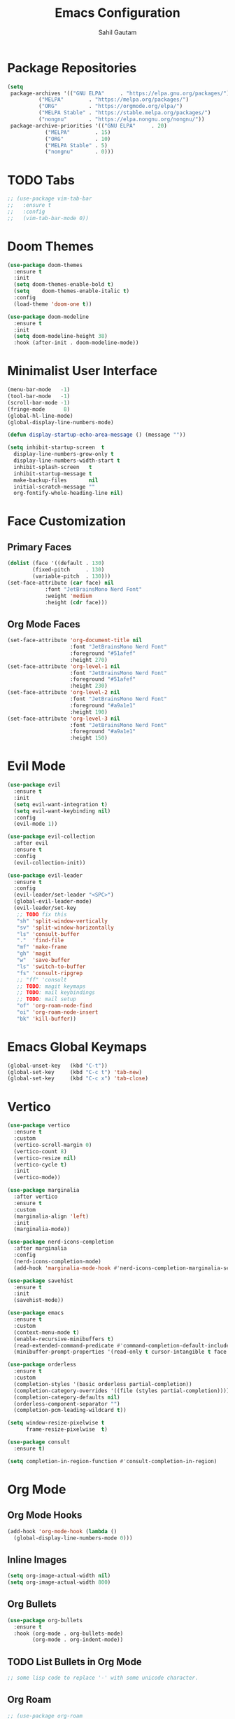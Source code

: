 #+TITLE:  Emacs Configuration
#+AUTHOR: Sahil Gautam
#+EMAIL:  printfdebugging@gmail.com

* Package Repositories

#+BEGIN_SRC emacs-lisp
(setq
 package-archives '(("GNU ELPA"     . "https://elpa.gnu.org/packages/")
          ("MELPA"        . "https://melpa.org/packages/")
          ("ORG"          . "https://orgmode.org/elpa/")
          ("MELPA Stable" . "https://stable.melpa.org/packages/")
          ("nongnu"       . "https://elpa.nongnu.org/nongnu/"))
 package-archive-priorities '(("GNU ELPA"     . 20)
            ("MELPA"        . 15)
            ("ORG"          . 10)
            ("MELPA Stable" . 5)
            ("nongnu"       . 0)))
#+END_SRC

* TODO Tabs

#+BEGIN_SRC emacs-lisp
;; (use-package vim-tab-bar
;;   :ensure t
;;   :config
;;   (vim-tab-bar-mode 0))
#+END_SRC

* Doom Themes

#+BEGIN_SRC emacs-lisp
(use-package doom-themes
  :ensure t
  :init
  (setq doom-themes-enable-bold t)
  (setq    doom-themes-enable-italic t)
  :config
  (load-theme 'doom-one t))

(use-package doom-modeline
  :ensure t
  :init
  (setq doom-modeline-height 38)
  :hook (after-init . doom-modeline-mode))
#+END_SRC

* Minimalist User Interface

#+BEGIN_SRC emacs-lisp
(menu-bar-mode   -1)
(tool-bar-mode   -1)
(scroll-bar-mode -1)
(fringe-mode      8)
(global-hl-line-mode)
(global-display-line-numbers-mode)

(defun display-startup-echo-area-message () (message ""))

(setq inhibit-startup-screen  t
  display-line-numbers-grow-only t
  display-line-numbers-width-start t
  inhibit-splash-screen   t
  inhibit-startup-message t
  make-backup-files       nil
  initial-scratch-message ""
  org-fontify-whole-heading-line nil)
#+END_SRC

* Face Customization
** Primary Faces

#+BEGIN_SRC emacs-lisp
(dolist (face '((default . 130)
        (fixed-pitch     . 130)
        (variable-pitch  . 130)))
(set-face-attribute (car face) nil
            :font "JetBrainsMono Nerd Font"
            :weight 'medium
            :height (cdr face)))
#+END_SRC

** Org Mode Faces

#+BEGIN_SRC emacs-lisp
(set-face-attribute 'org-document-title nil
                    :font "JetBrainsMono Nerd Font"
                    :foreground "#51afef"
                    :height 270)
(set-face-attribute 'org-level-1 nil
                    :font "JetBrainsMono Nerd Font"
                    :foreground "#51afef"
                    :height 230)
(set-face-attribute 'org-level-2 nil
                    :font "JetBrainsMono Nerd Font"
                    :foreground "#a9a1e1"
                    :height 190)
(set-face-attribute 'org-level-3 nil
                    :font "JetBrainsMono Nerd Font"
                    :foreground "#a9a1e1"
                    :height 150)
#+END_SRC

* Evil Mode

#+BEGIN_SRC emacs-lisp
(use-package evil
  :ensure t
  :init
  (setq evil-want-integration t)
  (setq evil-want-keybinding nil)
  :config
  (evil-mode 1))

(use-package evil-collection
  :after evil
  :ensure t
  :config
  (evil-collection-init))

(use-package evil-leader
  :ensure t
  :config
  (evil-leader/set-leader "<SPC>")
  (global-evil-leader-mode)
  (evil-leader/set-key
   ;; TODO fix this
   "sh" 'split-window-vertically
   "sv" 'split-window-horizontally
   "ls" 'consult-buffer
   "."  'find-file
   "mf" 'make-frame
   "gh" 'magit 
   "w"  'save-buffer
   "ls" 'switch-to-buffer
   "fs" 'consult-ripgrep
   ;; "ff" 'consult
   ;; TODO: magit keymaps
   ;; TODO: mail keybindings
   ;; TODO: mail setup
   "of" 'org-roam-node-find
   "oi" 'org-roam-node-insert
   "bk" 'kill-buffer))
#+END_SRC

* Emacs Global Keymaps

#+BEGIN_SRC emacs-lisp
(global-unset-key   (kbd "C-t"))
(global-set-key     (kbd "C-c t") 'tab-new)
(global-set-key     (kbd "C-c x") 'tab-close)
#+END_SRC

* Vertico

#+BEGIN_SRC emacs-lisp
(use-package vertico
  :ensure t
  :custom
  (vertico-scroll-margin 0)
  (vertico-count 8)
  (vertico-resize nil)
  (vertico-cycle t)
  :init
  (vertico-mode))

(use-package marginalia
  :after vertico
  :ensure t
  :custom
  (marginalia-align 'left)
  :init
  (marginalia-mode))

(use-package nerd-icons-completion
  :after marginalia
  :config
  (nerd-icons-completion-mode)
  (add-hook 'marginalia-mode-hook #'nerd-icons-completion-marginalia-setup))

(use-package savehist
  :ensure t
  :init
  (savehist-mode))

(use-package emacs
  :ensure t
  :custom
  (context-menu-mode t)
  (enable-recursive-minibuffers t)
  (read-extended-command-predicate #'command-completion-default-include-p)
  (minibuffer-prompt-properties '(read-only t cursor-intangible t face minibuffer-prompt)))

(use-package orderless
  :ensure t
  :custom
  (completion-styles '(basic orderless partial-completion))
  (completion-category-overrides '((file (styles partial-completion))))
  (completion-category-defaults nil)
  (orderless-component-separator "")
  (completion-pcm-leading-wildcard t))

(setq window-resize-pixelwise t
      frame-resize-pixelwise  t)

(use-package consult
  :ensure t)

(setq completion-in-region-function #'consult-completion-in-region)
#+END_SRC

* Org Mode
** Org Mode Hooks
#+BEGIN_SRC emacs-lisp
(add-hook 'org-mode-hook (lambda ()
  (global-display-line-numbers-mode 0)))
#+END_SRC

** Inline Images

#+BEGIN_SRC emacs-lisp
(setq org-image-actual-width nil)
(setq org-image-actual-width 800)
#+END_SRC

** Org Bullets

#+BEGIN_SRC emacs-lisp
(use-package org-bullets
  :ensure t
  :hook (org-mode . org-bullets-mode)
        (org-mode . org-indent-mode))
#+END_SRC

** TODO List Bullets in Org Mode

#+BEGIN_SRC emacs-lisp
;; some lisp code to replace '-' with some unicode character.
#+END_SRC

** Org Roam

#+BEGIN_SRC emacs-lisp
;; (use-package org-roam
;;   :ensure t
;;   :init
;;   (setq org-roam-v2-ack t)
;;   :custom
;;   (org-roam-directory "~/repos/journal/roam")
;;   :config
;;   (org-roam-setup))
;;
;; (setq org-roam-capture-templates '(("d" "default" plain "%?"
;;       :target (file+head "${slug}.org" "#+title: ${title}\n#+email: printfdebugging@gmail.com\n")
;;       :unnarrowed t)))
#+END_SRC

** Org Tidy

#+BEGIN_SRC emacs-lisp
(use-package org-tidy
  :ensure t
  :hook ((org-mode . org-tidy-mode)))
#+END_SRC

** Hide The Asterisk

#+BEGIN_SRC emacs-lisp
(defun me-org-mode-remove-stars ()
  (font-lock-add-keywords
  nil
  '(("^\\*+ "
      (0
      (prog1 nil
          (put-text-property (match-beginning 0) (match-end 0)
                              'invisible t)))))))

  ;; (add-hook 'org-mode-hook #'me-org-mode-remove-stars)
#+END_SRC

** Org Source Block Indentation

#+BEGIN_SRC emacs-lisp
(setq org-src-tab-acts-natively nil)
(setq org-src-preserve-indentation nil)
#+END_SRC

** Visual Fill Column Mode

#+BEGIN_SRC emacs-lisp
(use-package visual-fill-column
  :init
  (setq visual-fill-column-width 140
      visual-fill-column-center-text t)
  :ensure t)

(defun my/org-visual-fill ()
  (visual-fill-column-mode 1)
  (visual-line-mode 1))

;; (add-hook 'org-mode-hook 'my/org-visual-fill)
#+END_SRC

* Dired

#+BEGIN_SRC emacs-lisp
(add-hook 'dired-mode-hook (lambda ()
  (dired-hide-details-mode)))
#+END_SRC

* Nerd Icons Dired

#+BEGIN_SRC emacs-lisp
(use-package nerd-icons-dired
  :ensure t
  :preface
  (defun my/nerd-icons-icon-for-file (file)
      (nerd-icons-icon-for-file file
          :height 0.9
          :v-adjust 0.45))

  (defun my/nerd-icons-icon-for-dir (dir)
      (nerd-icons-icon-for-dir dir
          :height 0.9
          :v-adjust 0.45))
  :custom
  (nerd-icons-dired-file-icon-function #'my/nerd-icons-icon-for-file)
  (nerd-icons-dired-dir-icon-function #'my/nerd-icons-icon-for-dir)
  :hook ((dired-mode . nerd-icons-dired-mode)))
#+END_SRC

* Source Block Face Customization

#+BEGIN_SRC emacs-lisp
(set-face-attribute 'org-block-begin-line nil
                    :foreground "#23272e")
#+END_SRC

* Ligatures

#+BEGIN_SRC emacs-lisp
;; This assumes you've installed the package via MELPA.
(use-package ligature
  :ensure t
  :config
  (ligature-set-ligatures 't         '("www"))
  (ligature-set-ligatures 'eww-mode  '("ff" "fi" "ffi"))
  (ligature-set-ligatures 'prog-mode '("|||>" "<|||" "<==>" "<!--" "####" "~~>" "***" "||=" "||>"
                                       ":::" "::=" "=:=" "===" "==>" "=!=" "=>>" "=<<" "=/=" "!=="
                                       "!!." ">=>" ">>=" ">>>" ">>-" ">->" "->>" "-->" "---" "-<<"
                                       "<~~" "<~>" "<*>" "<||" "<|>" "<$>" "<==" "<=>" "<=<" "<->"
                                       "<--" "<-<" "<<=" "<<-" "<<<" "<+>" "</>" "###" "#_(" "..<"
                                       "..." "+++" "/==" "///" "_|_" "www" "&&" "^=" "~~" "~@" "~="
                                       "~>" "~-" "**" "*>" "*/" "||" "|}" "|]" "|=" "|>" "|-" "{|"
                                       "[|" "]#" "::" ":=" ":>" ":<" "$>" "==" "=>" "!=" "!!" ">:"
                                       ">=" ">>" ">-" "-~" "-|" "->" "--" "-<" "<~" "<*" "<|" "<:"
                                       "<$" "<=" "<>" "<-" "<<" "<+" "</" "#{" "#[" "#:" "#=" "#!"
                                       "##" "#(" "#?" "#_" "%%" ".=" ".-" ".." ".?" "+>" "++" "?:"
                                       "?=" "?." "??" ";;" "/*" "/=" "/>" "//" "__" "~~" "(*" "*)"
                                       "\\\\" "://"))
  (global-ligature-mode t))
#+END_SRC

* TODO IRC

#+BEGIN_SRC emacs-lisp
;; add channels
#+END_SRC

* Mail

#+BEGIN_SRC emacs-lisp
(add-to-list 'load-path "/usr/share/emacs/site-lisp/mu4e/")
(require 'mu4e)

;; list of your email adresses:
(setq mu4e-personal-addresses '("printfdebugging@gmail.com"))

(setq mu4e-contexts
    `(,(make-mu4e-context
        :name "Gmail" ;; Give it a unique name. I recommend they start with a different letter than the second one.
        :enter-func (lambda () (mu4e-message "Entering gmail context"))
        :leave-func (lambda () (mu4e-message "Leaving gmail context"))
        :match-func (lambda (msg)
                      (when msg
                        (string= (mu4e-message-field msg :maildir) "/printfdebugging@gmail")))
        :vars '((user-mail-address . "printfdebugging@gmail.com")
                (user-full-name . "Sahil Gautam")
                (mu4e-drafts-folder . "/printfdebugging@gmail/[Gmail].Drafts")
                (mu4e-refile-folder . "/printfdebugging@gmail/[Gmail].All Mail")
                (mu4e-sent-folder . "/printfdebugging@gmail/[Gmail].Sent Mail")
                (mu4e-trash-folder . "/printfdebugging@gmail/[Gmail].Trash")
                ;; SMTP configuration
                (starttls-use-gnutls . t)
                (smtpmail-starttls-credentials . '(("smtp.gmail.com" 587 nil nil)))
                (smtpmail-smtp-user . "printfdebugging@gmail.com")
                (smtpmail-auth-credentials .
                                           '(("smtp.gmail.com" 587 "printfdebugging@gmail.com" nil)))
                (smtpmail-default-smtp-server . "smtp.gmail.com")
                (smtpmail-smtp-server . "smtp.gmail.com")
                (smtpmail-smtp-service . 587)))
      ,(make-mu4e-context
        :name "Business Address" ;; Or any other name you like.
        :enter-func (lambda () (mu4e-message "Entering cablecar context"))
        :leave-func (lambda () (mu4e-message "Leaving cablecar context"))

        :match-func (lambda (msg)
                      (when msg
                        (string= (mu4e-message-field msg :maildir) "/address2@gmail")))
        :vars '((user-mail-address . "address2@gmail.com")
                (user-full-name . "Your Name Here")
                (mu4e-drafts-folder . "/address2@gmail/[Gmail].Drafts")
                (mu4e-refile-folder . "/address2@gmail/[Gmail].All Mail")
                (mu4e-sent-folder . "/address2@gmail/[Gmail].Sent Mail")
                (mu4e-trash-folder . "/address2@gmail/[Gmail].Trash")
                ;; SMTP configuration
                (starttls-use-gnutls . t)
                (smtpmail-starttls-credentials . '(("smtp.gmail.com" 587 nil nil)))
                (smtpmail-smtp-user . "address2@gmail.com")
                (smtpmail-auth-credentials .
                                           '(("smtp.gmail.com" 587 "address2@gmail.com" nil)))
                (smtpmail-default-smtp-server . "smtp.gmail.com")
                (smtpmail-smtp-server . "smtp.gmail.com")
                (smtpmail-smtp-service . 587)))
      ))

(setq mu4e-maildir-shortcuts  '((:maildir "/address2@gmail/INBOX"               :key ?i)
                              (:maildir "/address2@gmail/[Gmail].Sent Mail"   :key ?s)
                              (:maildir "/address2@gmail/[Gmail].Drafts"      :key ?d)
                              (:maildir "/address2@gmail/[Gmail].Trash"       :key ?t)
                              (:maildir "/address2@gmail/[Gmail].All Mail"    :key ?a)
                              (:maildir "/printfdebugging@gmail/INBOX"               :key ?I)
                              (:maildir "/printfdebugging@gmail/[Gmail].Sent Mail"   :key ?S)
                              (:maildir "/printfdebugging@gmail/[Gmail].Drafts"      :key ?D)
                              (:maildir "/printfdebugging@gmail/[Gmail].Trash"       :key ?T)
                              (:maildir "/printfdebugging@gmail/[Gmail].All Mail"    :key ?A)))
#+END_SRC

* Programming Seutp
** TODO Embark

#+BEGIN_SRC emacs-lisp
;; install embark
#+END_SRC

** TODO TreeSitter

#+BEGIN_SRC emacs-lisp
;; install treesitter and treesitter-indent and langs
#+END_SRC

** Indent Bars

#+BEGIN_SRC emacs-lisp
(use-package indent-bars
:custom
(indent-bars-no-descend-lists t)
(indent-bars-treesit-support t)
(indent-bars-pad-frac 0.4)
(indent-bars-highlight-current-depth '(:face default :blend 0.4))
(indent-bars-zigzag nil)
(indent-bars-display-on-blank-lines t)
(indent-bars-pattern ".")
(indent-bars-color-by-depth nil)
(indent-bars-starting-column 0)
(indent-bars-treesit-ignore-blank-lines-types '("module"))
(indent-bars-treesit-scope '((python function_definition class_definition for_statement
	  if_statement with_statement while_statement)))
:hook ((python-base-mode yaml-mode prog-mode) . indent-bars-mode))
#+END_SRC

** Git Gutter

#+BEGIN_SRC emacs-lisp
(use-package git-gutter
  :hook ((text-mode . git-gutter-mode)
         (prog-mode . git-gutter-mode)
         (org-mode  . git-gutter-mode))
  :config
  (setq git-gutter:update-interval 0.02))

(use-package git-gutter-fringe
  :config
  (define-fringe-bitmap 'git-gutter-fr:added [224] nil nil '(center repeated))
  (define-fringe-bitmap 'git-gutter-fr:modified [224] nil nil '(center repeated))
  (define-fringe-bitmap 'git-gutter-fr:deleted [128 192 224 240] nil nil 'bottom))
#+END_SRC

** Magit

#+BEGIN_SRC emacs-lisp
(use-package magit
:ensure t)
#+END_SRC

** Lsp Setup

#+BEGIN_SRC emacs-lisp
(use-package lsp-mode
:ensure t
:init
:hook ((python-mode . lsp-deferred)
       (c-mode . lsp-deferred)
       (c++-mode . lsp-deferred))
:commands (lsp lsp-deferred))
#+END_SRC

** Indent On <TAB>

#+BEGIN_SRC emacs-lisp
(defun my/evil-insert-tab-or-complete ()
  "In Evil insert mode, insert a tab if at beginning of line or before whitespace.
   Otherwise, try completion at point."
  (interactive)
  (if (or (bolp)                          ;; at beginning of line
      (looking-back "[ \t\n]" 1))     ;; or just after whitespace
  (insert "    ")
  (completion-at-point)))

  ;; Bind it to TAB key in Evil Insert Mode
(with-eval-after-load 'evil
  (define-key evil-insert-state-map (kbd "TAB") #'my/evil-insert-tab-or-complete))
#+END_SRC

** comment with 'gc'

#+BEGIN_SRC emacs-lisp
(use-package evil-commentary
  :ensure t
  :config
  (evil-commentary-mode))
#+END_SRC

** Auto Pair Open '{...}, '(...)' etc.

#+BEGIN_SRC emacs-lisp
(electric-pair-mode)
#+END_SRC

** Snippet Engine

#+BEGIN_SRC emacs-lisp
(use-package yasnippet
  :ensure t
  :config
  (yas-global-mode))
#+END_SRC

* Minibuffer On Top

#+BEGIN_SRC emacs-lisp
;;; mini-ontop.el --- Prevent windows from jumping on minibuffer activation -*- lexical-binding: t; -*-
;;
;; Author: Henrik Kjerringvåg <henrik@kjerringvag.no>
;; URL: https://github.com/hkjels/mini-ontop.el
;; Version: 0.3
;; Package-Requires: ((emacs "26.1") cl-lib)
;; Keywords: convenience
;;
;; This file is not part of GNU Emacs.
;;
;;; Commentary:
;;
;; mini-ontop-mode is a minor mode that prevents Emacs from scrolling the main
;; editing window when a multi-line minibuffer (e.g., icomplete-vertical)
;; appears. It automatically adjusts point just enough so that Emacs doesn't
;; force a jump in the visible buffer. Once the minibuffer session is complete,
;; point is restored if it hasn’t been moved manually by the user.
;;
;; Usage:
;;
;;   (require 'mini-ontop)
;;   (mini-ontop-mode 1)
;;
;; That’s it! With `mini-ontop-mode` enabled, your main buffer will no longer
;; jump when you press M-x or other commands that open multi-line minibuffers,
;; and there’s no extra configuration necessary.
;;
;; If you'd like to tweak its behavior, consult the code or customize the user
;; options. But for most people, the default settings “just work.”
;;
;; License:
;;
;;  This program is free software: you can redistribute it and/or modify
;;  it under the terms of the GNU General Public License as published by
;;  the Free Software Foundation, either version 3 of the License, or
;;  (at your option) any later version.
;;
;;  This program is distributed in the hope that it will be useful,
;;  but WITHOUT ANY WARRANTY; without even the implied warranty of
;;  MERCHANTABILITY or FITNESS FOR A PARTICULAR PURPOSE.  See the
;;  GNU General Public License for more details.
;;
;;  You should have received a copy of the GNU General Public License
;;  along with this program.  If not, see <https://www.gnu.org/licenses/>.
;;
;;; Code:

(require 'cl-lib)

(defgroup mini-ontop nil
  "Preempt scrolling by moving point up before the minibuffer is used."
  :group 'convenience)

(defcustom mini-ontop-ignore-predicates nil
  "List of predicates to prevent mini-ontop behavior.
If *any* of them returns non-nil, `mini-ontop-mode' will skip moving point up.

For example, you could add a predicate that checks if `ivy-yasnippet' is active,
or any custom condition you want to exclude from this behavior."
  :type '(repeat function)
  :group 'mini-ontop)

(defcustom mini-ontop-lines
  (let* ((fraction (if (floatp max-mini-window-height)
                       max-mini-window-height
                     (/ (float max-mini-window-height) (frame-height))))
         (approx-lines (round (* (frame-height) fraction))))
    (max 10 (+ 2 approx-lines)))
  "Number of lines to jump to make sure scroll does not occur.

This default attempts to estimate a good value by looking at
`max-mini-window-height`.  If you're using a specialized completion
framework (e.g. Ivy, Vertico, icomplete-vertical) that can
show many lines, you may need to set this higher.

Set this to a comfortably larger number than your typical
minibuffer height to avoid any jump/flicker."
  :type 'integer
  :group 'mini-ontop)

(defvar mini-ontop--saved-positions-stack nil
  "Stack of saved positions.
Each element is a list of entries for a minibuffer or which-key session.
An entry is a list of the form (WINDOW BUFFER POINT).")

(defun mini-ontop--any-predicate-p ()
  "Return non-nil if any predicate in `mini-ontop-ignore-predicates' returns non-nil."
  (cl-some (lambda (pred) (funcall pred)) mini-ontop-ignore-predicates))

(defun mini-ontop--distance-to-bottom (win)
  "Return the number of buffer lines between point and WIN's bottom."
  (with-selected-window win
    (save-excursion
      (let ((current (line-number-at-pos (point)))
            (bottom (progn
                      (goto-char (window-end win t))
                      (line-number-at-pos (point)))))
        (max 0 (- bottom current))))))

(defun mini-ontop--move-point-up-for-window (win)
  "If WIN’s point is too close to the bottom, move it up.
Return a cons cell (WIN . OLD-POINT) if moved, or nil otherwise."
  (with-selected-window win
    (let ((buf (window-buffer win)))
      (unless (or (region-active-p)
                  (minibufferp buf)
                  (mini-ontop--any-predicate-p)
                  (< (count-screen-lines (window-start) (window-end nil t) nil win)
                     mini-ontop-lines))
        (let ((dist (mini-ontop--distance-to-bottom win)))
          (when (< dist mini-ontop-lines)
            (let ((needed (- mini-ontop-lines dist))
                  (old (point)))
              (forward-line (- needed))
              (cons win old))))))))

(defun mini-ontop--move-point-up-for-all-windows ()
  "Move point up in all eligible windows and return a list of saved positions.
Each saved position is a list of the form (WINDOW BUFFER OLD-POINT)."
  (let (saved)
    (dolist (win (window-list))
      (let ((res (mini-ontop--move-point-up-for-window win)))
        (when res
          (push (list (car res) (window-buffer win) (cdr res)) saved))))
    saved))

(defun mini-ontop--restore-points (saved)
  "Restore points in windows using SAVED, a list of (WINDOW BUFFER POINT) entries."
  (dolist (entry saved)
    (cl-destructuring-bind (win buf pt) entry
      (when (and (window-live-p win) (buffer-live-p buf))
        (with-selected-window win
          (with-current-buffer buf
            (goto-char pt)))))))

(defun mini-ontop--push-and-adjust (&rest _args)
  "Push a new saved positions entry onto the stack and adjust windows."
  (push (mini-ontop--move-point-up-for-all-windows)
        mini-ontop--saved-positions-stack))

(defun mini-ontop--pop-and-restore ()
  "Pop the latest saved positions and restore window points."
  (when mini-ontop--saved-positions-stack
    (let ((saved (pop mini-ontop--saved-positions-stack)))
      (mini-ontop--restore-points saved))))

;;;###autoload
(define-minor-mode mini-ontop-mode
  "Global minor mode to prevent windows from jumping on minibuffer activation."
  :global t
  (if mini-ontop-mode
      (progn
        (add-hook 'minibuffer-setup-hook #'mini-ontop--push-and-adjust)
        (add-hook 'minibuffer-exit-hook #'mini-ontop--pop-and-restore)
        (when (featurep 'which-key)
          (advice-add 'which-key--show-popup :before #'mini-ontop--push-and-adjust)
          (advice-add 'which-key--hide-popup :after #'mini-ontop--pop-and-restore)))
    (remove-hook 'minibuffer-setup-hook #'mini-ontop--push-and-adjust)
    (remove-hook 'minibuffer-exit-hook #'mini-ontop--pop-and-restore)
    (when (featurep 'which-key)
      (advice-remove 'which-key--show-popup #'mini-ontop--push-and-adjust)
      (advice-remove 'which-key--hide-popup #'mini-ontop--pop-and-restore))
    (setq mini-ontop--saved-positions-stack nil)))

(provide 'mini-ontop)
(mini-ontop-mode)
;;; mini-ontop.el ends here
#+END_SRC
